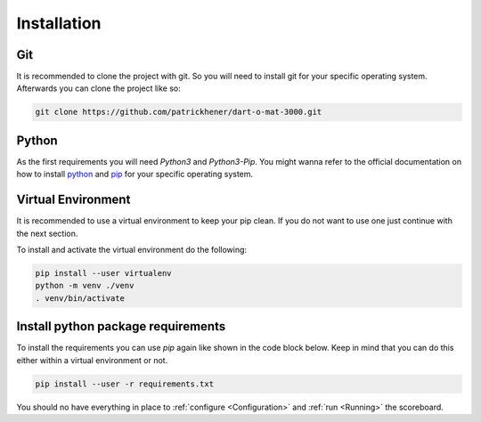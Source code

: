 .. _Installation:

============
Installation
============

Git
===

It is recommended to clone the project with git. So you will need to install git for your specific operating system.
Afterwards you can clone the project like so:

.. code-block:: bash

    git clone https://github.com/patrickhener/dart-o-mat-3000.git

Python
======

As the first requirements you will need `Python3` and `Python3-Pip`.
You might wanna refer to the official documentation on how to install `python <https://docs.python.org/3/>`_ and `pip <https://pip.pypa.io/en/stable/installing/>`_
for your specific operating system.

Virtual Environment
===================

It is recommended to use a virtual environment to keep your pip clean. If you do not want to use one just continue with the next section.

To install and activate the virtual environment do the following:

.. code-block:: bash

    pip install --user virtualenv
    python -m venv ./venv
    . venv/bin/activate

Install python package requirements
===================================

To install the requirements you can use *pip* again like shown in the code block below. Keep in mind that you can do this either
within a virtual environment or not.

.. code-block:: bash

    pip install --user -r requirements.txt

You should no have everything in place to :ref:`configure <Configuration>` and :ref:`run <Running>` the scoreboard.